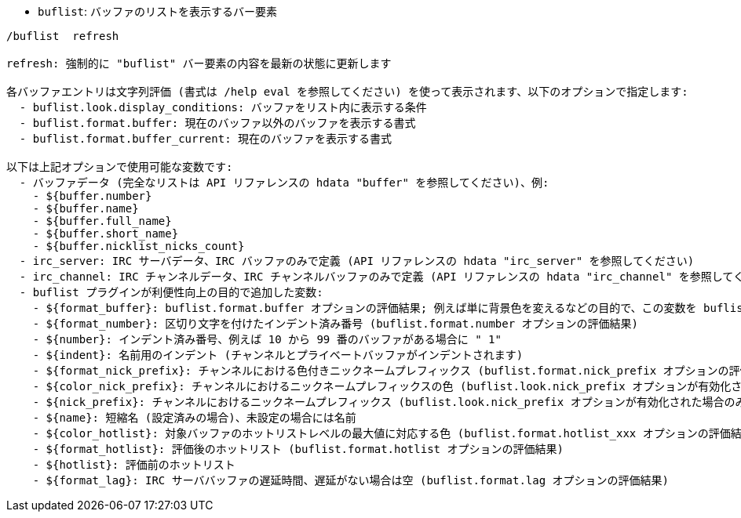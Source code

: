 //
// This file is auto-generated by script docgen.py.
// DO NOT EDIT BY HAND!
//
[[command_buflist_buflist]]
* `+buflist+`: バッファのリストを表示するバー要素

----
/buflist  refresh

refresh: 強制的に "buflist" バー要素の内容を最新の状態に更新します

各バッファエントリは文字列評価 (書式は /help eval を参照してください) を使って表示されます、以下のオプションで指定します:
  - buflist.look.display_conditions: バッファをリスト内に表示する条件
  - buflist.format.buffer: 現在のバッファ以外のバッファを表示する書式
  - buflist.format.buffer_current: 現在のバッファを表示する書式

以下は上記オプションで使用可能な変数です:
  - バッファデータ (完全なリストは API リファレンスの hdata "buffer" を参照してください)、例:
    - ${buffer.number}
    - ${buffer.name}
    - ${buffer.full_name}
    - ${buffer.short_name}
    - ${buffer.nicklist_nicks_count}
  - irc_server: IRC サーバデータ、IRC バッファのみで定義 (API リファレンスの hdata "irc_server" を参照してください)
  - irc_channel: IRC チャンネルデータ、IRC チャンネルバッファのみで定義 (API リファレンスの hdata "irc_channel" を参照してください)
  - buflist プラグインが利便性向上の目的で追加した変数:
    - ${format_buffer}: buflist.format.buffer オプションの評価結果; 例えば単に背景色を変えるなどの目的で、この変数を buflist.format.buffer_current オプションの中で使うことも可能です。
    - ${format_number}: 区切り文字を付けたインデント済み番号 (buflist.format.number オプションの評価結果)
    - ${number}: インデント済み番号、例えば 10 から 99 番のバッファがある場合に " 1"
    - ${indent}: 名前用のインデント (チャンネルとプライベートバッファがインデントされます)
    - ${format_nick_prefix}: チャンネルにおける色付きニックネームプレフィックス (buflist.format.nick_prefix オプションの評価結果)
    - ${color_nick_prefix}: チャンネルにおけるニックネームプレフィックスの色 (buflist.look.nick_prefix オプションが有効化された場合のみ設定されます)
    - ${nick_prefix}: チャンネルにおけるニックネームプレフィックス (buflist.look.nick_prefix オプションが有効化された場合のみ設定されます)
    - ${name}: 短縮名 (設定済みの場合)、未設定の場合には名前
    - ${color_hotlist}: 対象バッファのホットリストレベルの最大値に対応する色 (buflist.format.hotlist_xxx オプションの評価結果、xxx がレベル)
    - ${format_hotlist}: 評価後のホットリスト (buflist.format.hotlist オプションの評価結果)
    - ${hotlist}: 評価前のホットリスト
    - ${format_lag}: IRC サーババッファの遅延時間、遅延がない場合は空 (buflist.format.lag オプションの評価結果)
----

